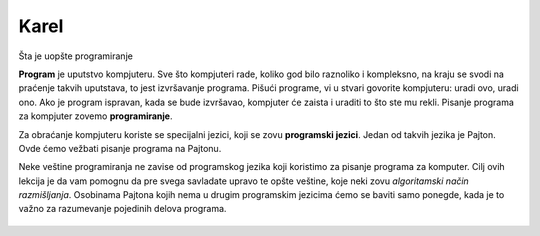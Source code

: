 Karel
:::::

Šta je uopšte programiranje


**Program** je uputstvo kompjuteru. Sve što kompjuteri rade, koliko god bilo raznoliko i kompleksno, na kraju se svodi na praćenje takvih uputstava, to jest izvršavanje programa. Pišući programe, vi u stvari govorite kompjuteru: uradi ovo, uradi ono. Ako je program ispravan, kada se bude izvršavao, kompjuter će zaista i uraditi to što ste mu rekli. Pisanje programa za kompjuter zovemo **programiranje**.

Za obraćanje kompjuteru koriste se specijalni jezici, koji se zovu **programski jezici**. Jedan od takvih jezika je Pajton. Ovde ćemo vežbati pisanje programa na Pajtonu. 

Neke veštine programiranja ne zavise od programskog jezika koji koristimo za pisanje programa za komputer. Cilj ovih lekcija je da vam pomognu da pre svega savladate upravo te opšte veštine, koje neki zovu *algoritamski način razmišljanja*. Osobinama Pajtona kojih nema u drugim programskim jezicima ćemo se baviti samo ponegde, kada je to važno za razumevanje pojedinih delova programa.

   .. toctree::
      :maxdepth: 2

      ./01_Karel_01_sequential.rst
      ./01_Karel_02_for.rst
      ./01_Karel_03_nested_for.rst
      ./01_Karel_04_for_practice.rst
      ./01_Karel_05_while.rst
      ./01_Karel_06_nested_loops_mix.rst
      ./01_Karel_07_if.rst
      ./01_Karel_08_if_practice.rst
      ./01_Karel_09_functions.rst
      ./01_Karel_10_functions_params.rst

